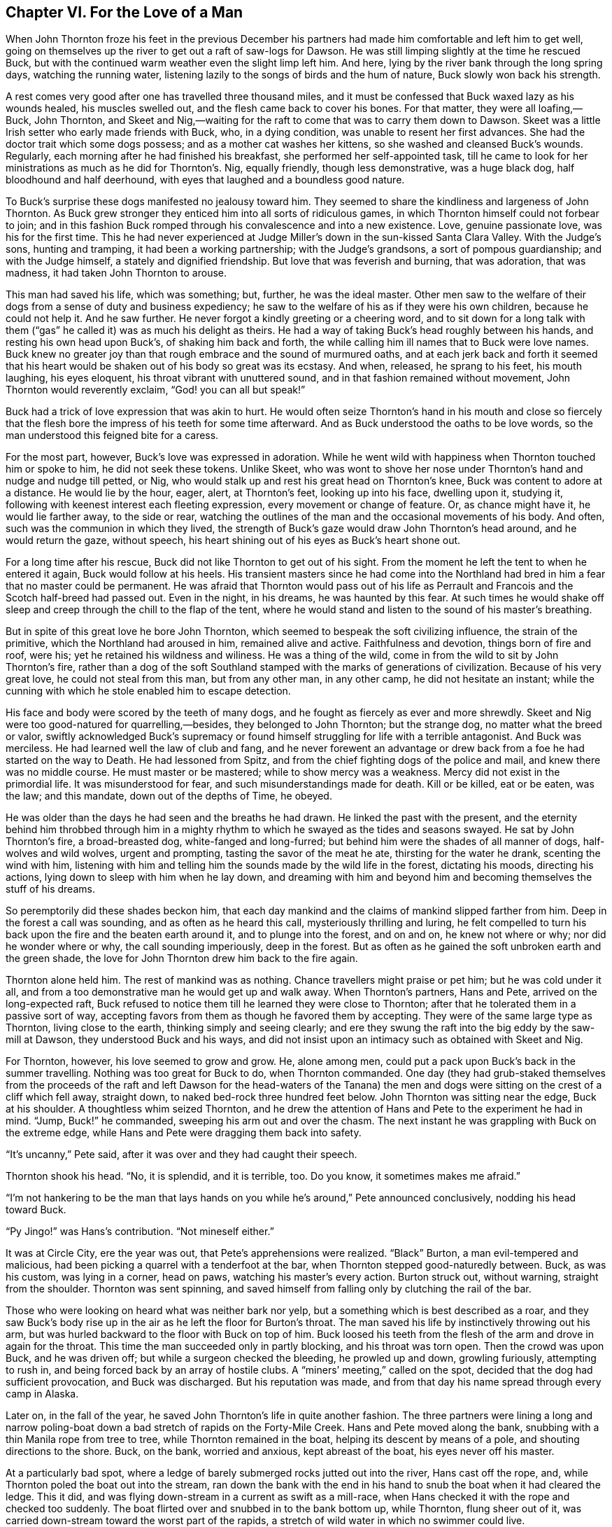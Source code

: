 == Chapter VI. For the Love of a Man

When John Thornton froze his feet in the previous December his partners
had made him comfortable and left him to get well, going on themselves
up the river to get out a raft of saw-logs for Dawson. He was still
limping slightly at the time he rescued Buck, but with the continued
warm weather even the slight limp left him. And here, lying by the river
bank through the long spring days, watching the running water, listening
lazily to the songs of birds and the hum of nature, Buck slowly won back
his strength.

A rest comes very good after one has travelled three thousand miles, and
it must be confessed that Buck waxed lazy as his wounds healed, his
muscles swelled out, and the flesh came back to cover his bones. For
that matter, they were all loafing,—Buck, John Thornton, and Skeet and
Nig,—waiting for the raft to come that was to carry them down to Dawson.
Skeet was a little Irish setter who early made friends with Buck, who,
in a dying condition, was unable to resent her first advances. She had
the doctor trait which some dogs possess; and as a mother cat washes her
kittens, so she washed and cleansed Buck’s wounds. Regularly, each
morning after he had finished his breakfast, she performed her
self-appointed task, till he came to look for her ministrations as much
as he did for Thornton’s. Nig, equally friendly, though less
demonstrative, was a huge black dog, half bloodhound and half deerhound,
with eyes that laughed and a boundless good nature.

To Buck’s surprise these dogs manifested no jealousy toward him. They
seemed to share the kindliness and largeness of John Thornton. As Buck
grew stronger they enticed him into all sorts of ridiculous games, in
which Thornton himself could not forbear to join; and in this fashion
Buck romped through his convalescence and into a new existence. Love,
genuine passionate love, was his for the first time. This he had never
experienced at Judge Miller’s down in the sun-kissed Santa Clara Valley.
With the Judge’s sons, hunting and tramping, it had been a working
partnership; with the Judge’s grandsons, a sort of pompous guardianship;
and with the Judge himself, a stately and dignified friendship. But love
that was feverish and burning, that was adoration, that was madness, it
had taken John Thornton to arouse.

This man had saved his life, which was something; but, further, he was
the ideal master. Other men saw to the welfare of their dogs from a
sense of duty and business expediency; he saw to the welfare of his as
if they were his own children, because he could not help it. And he saw
further. He never forgot a kindly greeting or a cheering word, and to
sit down for a long talk with them (“gas” he called it) was as much his
delight as theirs. He had a way of taking Buck’s head roughly between
his hands, and resting his own head upon Buck’s, of shaking him back and
forth, the while calling him ill names that to Buck were love names.
Buck knew no greater joy than that rough embrace and the sound of
murmured oaths, and at each jerk back and forth it seemed that his heart
would be shaken out of his body so great was its ecstasy. And when,
released, he sprang to his feet, his mouth laughing, his eyes eloquent,
his throat vibrant with unuttered sound, and in that fashion remained
without movement, John Thornton would reverently exclaim, “God! you can
all but speak!”

Buck had a trick of love expression that was akin to hurt. He would
often seize Thornton’s hand in his mouth and close so fiercely that the
flesh bore the impress of his teeth for some time afterward. And as Buck
understood the oaths to be love words, so the man understood this
feigned bite for a caress.

For the most part, however, Buck’s love was expressed in adoration.
While he went wild with happiness when Thornton touched him or spoke to
him, he did not seek these tokens. Unlike Skeet, who was wont to shove
her nose under Thornton’s hand and nudge and nudge till petted, or Nig,
who would stalk up and rest his great head on Thornton’s knee, Buck was
content to adore at a distance. He would lie by the hour, eager, alert,
at Thornton’s feet, looking up into his face, dwelling upon it, studying
it, following with keenest interest each fleeting expression, every
movement or change of feature. Or, as chance might have it, he would lie
farther away, to the side or rear, watching the outlines of the man and
the occasional movements of his body. And often, such was the communion
in which they lived, the strength of Buck’s gaze would draw John
Thornton’s head around, and he would return the gaze, without speech,
his heart shining out of his eyes as Buck’s heart shone out.

For a long time after his rescue, Buck did not like Thornton to get out
of his sight. From the moment he left the tent to when he entered it
again, Buck would follow at his heels. His transient masters since he
had come into the Northland had bred in him a fear that no master could
be permanent. He was afraid that Thornton would pass out of his life as
Perrault and Francois and the Scotch half-breed had passed out. Even in
the night, in his dreams, he was haunted by this fear. At such times he
would shake off sleep and creep through the chill to the flap of the
tent, where he would stand and listen to the sound of his master’s
breathing.

But in spite of this great love he bore John Thornton, which seemed to
bespeak the soft civilizing influence, the strain of the primitive,
which the Northland had aroused in him, remained alive and active.
Faithfulness and devotion, things born of fire and roof, were his; yet
he retained his wildness and wiliness. He was a thing of the wild, come
in from the wild to sit by John Thornton’s fire, rather than a dog of
the soft Southland stamped with the marks of generations of
civilization. Because of his very great love, he could not steal from
this man, but from any other man, in any other camp, he did not hesitate
an instant; while the cunning with which he stole enabled him to escape
detection.

His face and body were scored by the teeth of many dogs, and he fought
as fiercely as ever and more shrewdly. Skeet and Nig were too
good-natured for quarrelling,—besides, they belonged to John Thornton;
but the strange dog, no matter what the breed or valor, swiftly
acknowledged Buck’s supremacy or found himself struggling for life with
a terrible antagonist. And Buck was merciless. He had learned well the
law of club and fang, and he never forewent an advantage or drew back
from a foe he had started on the way to Death. He had lessoned from
Spitz, and from the chief fighting dogs of the police and mail, and knew
there was no middle course. He must master or be mastered; while to show
mercy was a weakness. Mercy did not exist in the primordial life. It was
misunderstood for fear, and such misunderstandings made for death. Kill
or be killed, eat or be eaten, was the law; and this mandate, down out
of the depths of Time, he obeyed.

He was older than the days he had seen and the breaths he had drawn. He
linked the past with the present, and the eternity behind him throbbed
through him in a mighty rhythm to which he swayed as the tides and
seasons swayed. He sat by John Thornton’s fire, a broad-breasted dog,
white-fanged and long-furred; but behind him were the shades of all
manner of dogs, half-wolves and wild wolves, urgent and prompting,
tasting the savor of the meat he ate, thirsting for the water he drank,
scenting the wind with him, listening with him and telling him the
sounds made by the wild life in the forest, dictating his moods,
directing his actions, lying down to sleep with him when he lay down,
and dreaming with him and beyond him and becoming themselves the stuff
of his dreams.

So peremptorily did these shades beckon him, that each day mankind and
the claims of mankind slipped farther from him. Deep in the forest a
call was sounding, and as often as he heard this call, mysteriously
thrilling and luring, he felt compelled to turn his back upon the fire
and the beaten earth around it, and to plunge into the forest, and on
and on, he knew not where or why; nor did he wonder where or why, the
call sounding imperiously, deep in the forest. But as often as he gained
the soft unbroken earth and the green shade, the love for John Thornton
drew him back to the fire again.

Thornton alone held him. The rest of mankind was as nothing. Chance
travellers might praise or pet him; but he was cold under it all, and
from a too demonstrative man he would get up and walk away. When
Thornton’s partners, Hans and Pete, arrived on the long-expected raft,
Buck refused to notice them till he learned they were close to Thornton;
after that he tolerated them in a passive sort of way, accepting favors
from them as though he favored them by accepting. They were of the same
large type as Thornton, living close to the earth, thinking simply and
seeing clearly; and ere they swung the raft into the big eddy by the
saw-mill at Dawson, they understood Buck and his ways, and did not
insist upon an intimacy such as obtained with Skeet and Nig.

For Thornton, however, his love seemed to grow and grow. He, alone among
men, could put a pack upon Buck’s back in the summer travelling. Nothing
was too great for Buck to do, when Thornton commanded. One day (they had
grub-staked themselves from the proceeds of the raft and left Dawson for
the head-waters of the Tanana) the men and dogs were sitting on the
crest of a cliff which fell away, straight down, to naked bed-rock three
hundred feet below. John Thornton was sitting near the edge, Buck at his
shoulder. A thoughtless whim seized Thornton, and he drew the attention
of Hans and Pete to the experiment he had in mind. “Jump, Buck!” he
commanded, sweeping his arm out and over the chasm. The next instant he
was grappling with Buck on the extreme edge, while Hans and Pete were
dragging them back into safety.

“It’s uncanny,” Pete said, after it was over and they had caught their
speech.

Thornton shook his head. “No, it is splendid, and it is terrible, too.
Do you know, it sometimes makes me afraid.”

“I’m not hankering to be the man that lays hands on you while he’s
around,” Pete announced conclusively, nodding his head toward Buck.

“Py Jingo!” was Hans’s contribution. “Not mineself either.”

It was at Circle City, ere the year was out, that Pete’s apprehensions
were realized. “Black” Burton, a man evil-tempered and malicious, had
been picking a quarrel with a tenderfoot at the bar, when Thornton
stepped good-naturedly between. Buck, as was his custom, was lying in a
corner, head on paws, watching his master’s every action. Burton struck
out, without warning, straight from the shoulder. Thornton was sent
spinning, and saved himself from falling only by clutching the rail of
the bar.

Those who were looking on heard what was neither bark nor yelp, but a
something which is best described as a roar, and they saw Buck’s body
rise up in the air as he left the floor for Burton’s throat. The man
saved his life by instinctively throwing out his arm, but was hurled
backward to the floor with Buck on top of him. Buck loosed his teeth
from the flesh of the arm and drove in again for the throat. This time
the man succeeded only in partly blocking, and his throat was torn open.
Then the crowd was upon Buck, and he was driven off; but while a surgeon
checked the bleeding, he prowled up and down, growling furiously,
attempting to rush in, and being forced back by an array of hostile
clubs. A “miners’ meeting,” called on the spot, decided that the dog had
sufficient provocation, and Buck was discharged. But his reputation was
made, and from that day his name spread through every camp in Alaska.

Later on, in the fall of the year, he saved John Thornton’s life in
quite another fashion. The three partners were lining a long and narrow
poling-boat down a bad stretch of rapids on the Forty-Mile Creek. Hans
and Pete moved along the bank, snubbing with a thin Manila rope from
tree to tree, while Thornton remained in the boat, helping its descent
by means of a pole, and shouting directions to the shore. Buck, on the
bank, worried and anxious, kept abreast of the boat, his eyes never off
his master.

At a particularly bad spot, where a ledge of barely submerged rocks
jutted out into the river, Hans cast off the rope, and, while Thornton
poled the boat out into the stream, ran down the bank with the end in
his hand to snub the boat when it had cleared the ledge. This it did,
and was flying down-stream in a current as swift as a mill-race, when
Hans checked it with the rope and checked too suddenly. The boat flirted
over and snubbed in to the bank bottom up, while Thornton, flung sheer
out of it, was carried down-stream toward the worst part of the rapids,
a stretch of wild water in which no swimmer could live.

Buck had sprung in on the instant; and at the end of three hundred
yards, amid a mad swirl of water, he overhauled Thornton. When he felt
him grasp his tail, Buck headed for the bank, swimming with all his
splendid strength. But the progress shoreward was slow; the progress
down-stream amazingly rapid. From below came the fatal roaring where the
wild current went wilder and was rent in shreds and spray by the rocks
which thrust through like the teeth of an enormous comb. The suck of the
water as it took the beginning of the last steep pitch was frightful,
and Thornton knew that the shore was impossible. He scraped furiously
over a rock, bruised across a second, and struck a third with crushing
force. He clutched its slippery top with both hands, releasing Buck, and
above the roar of the churning water shouted: “Go, Buck! Go!”

Buck could not hold his own, and swept on down-stream, struggling
desperately, but unable to win back. When he heard Thornton’s command
repeated, he partly reared out of the water, throwing his head high, as
though for a last look, then turned obediently toward the bank. He swam
powerfully and was dragged ashore by Pete and Hans at the very point
where swimming ceased to be possible and destruction began.

They knew that the time a man could cling to a slippery rock in the face
of that driving current was a matter of minutes, and they ran as fast as
they could up the bank to a point far above where Thornton was hanging
on. They attached the line with which they had been snubbing the boat to
Buck’s neck and shoulders, being careful that it should neither strangle
him nor impede his swimming, and launched him into the stream. He struck
out boldly, but not straight enough into the stream. He discovered the
mistake too late, when Thornton was abreast of him and a bare half-dozen
strokes away while he was being carried helplessly past.

Hans promptly snubbed with the rope, as though Buck were a boat. The
rope thus tightening on him in the sweep of the current, he was jerked
under the surface, and under the surface he remained till his body
struck against the bank and he was hauled out. He was half drowned, and
Hans and Pete threw themselves upon him, pounding the breath into him
and the water out of him. He staggered to his feet and fell down. The
faint sound of Thornton’s voice came to them, and though they could not
make out the words of it, they knew that he was in his extremity. His
master’s voice acted on Buck like an electric shock, He sprang to his
feet and ran up the bank ahead of the men to the point of his previous
departure.

Again the rope was attached and he was launched, and again he struck
out, but this time straight into the stream. He had miscalculated once,
but he would not be guilty of it a second time. Hans paid out the rope,
permitting no slack, while Pete kept it clear of coils. Buck held on
till he was on a line straight above Thornton; then he turned, and with
the speed of an express train headed down upon him. Thornton saw him
coming, and, as Buck struck him like a battering ram, with the whole
force of the current behind him, he reached up and closed with both arms
around the shaggy neck. Hans snubbed the rope around the tree, and Buck
and Thornton were jerked under the water. Strangling, suffocating,
sometimes one uppermost and sometimes the other, dragging over the
jagged bottom, smashing against rocks and snags, they veered in to the
bank.

Thornton came to, belly downward and being violently propelled back and
forth across a drift log by Hans and Pete. His first glance was for
Buck, over whose limp and apparently lifeless body Nig was setting up a
howl, while Skeet was licking the wet face and closed eyes. Thornton was
himself bruised and battered, and he went carefully over Buck’s body,
when he had been brought around, finding three broken ribs.

“That settles it,” he announced. “We camp right here.” And camp they
did, till Buck’s ribs knitted and he was able to travel.

That winter, at Dawson, Buck performed another exploit, not so heroic,
perhaps, but one that put his name many notches higher on the totem-pole
of Alaskan fame. This exploit was particularly gratifying to the three
men; for they stood in need of the outfit which it furnished, and were
enabled to make a long-desired trip into the virgin East, where miners
had not yet appeared. It was brought about by a conversation in the
Eldorado Saloon, in which men waxed boastful of their favorite dogs.
Buck, because of his record, was the target for these men, and Thornton
was driven stoutly to defend him. At the end of half an hour one man
stated that his dog could start a sled with five hundred pounds and walk
off with it; a second bragged six hundred for his dog; and a third,
seven hundred.

“Pooh! pooh!” said John Thornton; “Buck can start a thousand pounds.”

“And break it out? and walk off with it for a hundred yards?” demanded
Matthewson, a Bonanza King, he of the seven hundred vaunt.

“And break it out, and walk off with it for a hundred yards,” John
Thornton said coolly.

“Well,” Matthewson said, slowly and deliberately, so that all could
hear, “I’ve got a thousand dollars that says he can’t. And there it is.”
So saying, he slammed a sack of gold dust of the size of a bologna
sausage down upon the bar.

Nobody spoke. Thornton’s bluff, if bluff it was, had been called. He
could feel a flush of warm blood creeping up his face. His tongue had
tricked him. He did not know whether Buck could start a thousand pounds.
Half a ton! The enormousness of it appalled him. He had great faith in
Buck’s strength and had often thought him capable of starting such a
load; but never, as now, had he faced the possibility of it, the eyes of
a dozen men fixed upon him, silent and waiting. Further, he had no
thousand dollars; nor had Hans or Pete.

“I’ve got a sled standing outside now, with twenty fiftypound sacks of
flour on it,” Matthewson went on with brutal directness; “so don’t let
that hinder you.”

Thornton did not reply. He did not know what to say. He glanced from
face to face in the absent way of a man who has lost the power of
thought and is seeking somewhere to find the thing that will start it
going again. The face of Jim O’Brien, a Mastodon King and old-time
comrade, caught his eyes. It was as a cue to him, seeming to rouse him
to do what he would never have dreamed of doing.

“Can you lend me a thousand?” he asked, almost in a whisper.

“Sure,” answered O’Brien, thumping down a plethoric sack by the side of
Matthewson’s. “Though it’s little faith I’m having, John, that the beast
can do the trick.”

The Eldorado emptied its occupants into the street to see the test. The
tables were deserted, and the dealers and gamekeepers came forth to see
the outcome of the wager and to lay odds. Several hundred men, furred
and mittened, banked around the sled within easy distance. Matthewson’s
sled, loaded with a thousand pounds of flour, had been standing for a
couple of hours, and in the intense cold (it was sixty below zero) the
runners had frozen fast to the hard-packed snow. Men offered odds of two
to one that Buck could not budge the sled. A quibble arose concerning
the phrase “break out.” O’Brien contended it was Thornton’s privilege to
knock the runners loose, leaving Buck to “break it out” from a dead
standstill. Matthewson insisted that the phrase included breaking the
runners from the frozen grip of the snow. A majority of the men who had
witnessed the making of the bet decided in his favor, whereat the odds
went up to three to one against Buck.

There were no takers. Not a man believed him capable of the feat.
Thornton had been hurried into the wager, heavy with doubt; and now that
he looked at the sled itself, the concrete fact, with the regular team
of ten dogs curled up in the snow before it, the more impossible the
task appeared. Matthewson waxed jubilant.

“Three to one!” he proclaimed. “I’ll lay you another thousand at that
figure, Thornton. What d’ye say?”

Thornton’s doubt was strong in his face, but his fighting spirit was
aroused—the fighting spirit that soars above odds, fails to recognize
the impossible, and is deaf to all save the clamor for battle. He called
Hans and Pete to him. Their sacks were slim, and with his own the three
partners could rake together only two hundred dollars. In the ebb of
their fortunes, this sum was their total capital; yet they laid it
unhesitatingly against Matthewson’s six hundred.

The team of ten dogs was unhitched, and Buck, with his own harness, was
put into the sled. He had caught the contagion of the excitement, and he
felt that in some way he must do a great thing for John Thornton.
Murmurs of admiration at his splendid appearance went up. He was in
perfect condition, without an ounce of superfluous flesh, and the one
hundred and fifty pounds that he weighed were so many pounds of grit and
virility. His furry coat shone with the sheen of silk. Down the neck and
across the shoulders, his mane, in repose as it was, half bristled and
seemed to lift with every movement, as though excess of vigor made each
particular hair alive and active. The great breast and heavy fore legs
were no more than in proportion with the rest of the body, where the
muscles showed in tight rolls underneath the skin. Men felt these
muscles and proclaimed them hard as iron, and the odds went down to two
to one.

“Gad, sir! Gad, sir!” stuttered a member of the latest dynasty, a king
of the Skookum Benches. “I offer you eight hundred for him, sir, before
the test, sir; eight hundred just as he stands.”

Thornton shook his head and stepped to Buck’s side.

“You must stand off from him,” Matthewson protested. “Free play and
plenty of room.”

The crowd fell silent; only could be heard the voices of the gamblers
vainly offering two to one. Everybody acknowledged Buck a magnificent
animal, but twenty fifty-pound sacks of flour bulked too large in their
eyes for them to loosen their pouch-strings.

Thornton knelt down by Buck’s side. He took his head in his two hands
and rested cheek on cheek. He did not playfully shake him, as was his
wont, or murmur soft love curses; but he whispered in his ear. “As you
love me, Buck. As you love me,” was what he whispered. Buck whined with
suppressed eagerness.

The crowd was watching curiously. The affair was growing mysterious. It
seemed like a conjuration. As Thornton got to his feet, Buck seized his
mittened hand between his jaws, pressing in with his teeth and releasing
slowly, half-reluctantly. It was the answer, in terms, not of speech,
but of love. Thornton stepped well back.

“Now, Buck,” he said.

Buck tightened the traces, then slacked them for a matter of several
inches. It was the way he had learned.

“Gee!” Thornton’s voice rang out, sharp in the tense silence.

Buck swung to the right, ending the movement in a plunge that took up
the slack and with a sudden jerk arrested his one hundred and fifty
pounds. The load quivered, and from under the runners arose a crisp
crackling.

“Haw!” Thornton commanded.

Buck duplicated the manoeuvre, this time to the left. The crackling
turned into a snapping, the sled pivoting and the runners slipping and
grating several inches to the side. The sled was broken out. Men were
holding their breaths, intensely unconscious of the fact.

“Now, MUSH!”

Thornton’s command cracked out like a pistol-shot. Buck threw himself
forward, tightening the traces with a jarring lunge. His whole body was
gathered compactly together in the tremendous effort, the muscles
writhing and knotting like live things under the silky fur. His great
chest was low to the ground, his head forward and down, while his feet
were flying like mad, the claws scarring the hard-packed snow in
parallel grooves. The sled swayed and trembled, half-started forward.
One of his feet slipped, and one man groaned aloud. Then the sled
lurched ahead in what appeared a rapid succession of jerks, though it
never really came to a dead stop again...half an inch...an inch... two
inches... The jerks perceptibly diminished; as the sled gained momentum,
he caught them up, till it was moving steadily along.

Men gasped and began to breathe again, unaware that for a moment they
had ceased to breathe. Thornton was running behind, encouraging Buck
with short, cheery words. The distance had been measured off, and as he
neared the pile of firewood which marked the end of the hundred yards, a
cheer began to grow and grow, which burst into a roar as he passed the
firewood and halted at command. Every man was tearing himself loose,
even Matthewson. Hats and mittens were flying in the air. Men were
shaking hands, it did not matter with whom, and bubbling over in a
general incoherent babel.

But Thornton fell on his knees beside Buck. Head was against head, and
he was shaking him back and forth. Those who hurried up heard him
cursing Buck, and he cursed him long and fervently, and softly and
lovingly.

“Gad, sir! Gad, sir!” spluttered the Skookum Bench king. “I’ll give you
a thousand for him, sir, a thousand, sir—twelve hundred, sir.”

Thornton rose to his feet. His eyes were wet. The tears were streaming
frankly down his cheeks. “Sir,” he said to the Skookum Bench king, “no,
sir. You can go to hell, sir. It’s the best I can do for you, sir.”

Buck seized Thornton’s hand in his teeth. Thornton shook him back and
forth. As though animated by a common impulse, the onlookers drew back
to a respectful distance; nor were they again indiscreet enough to
interrupt.



